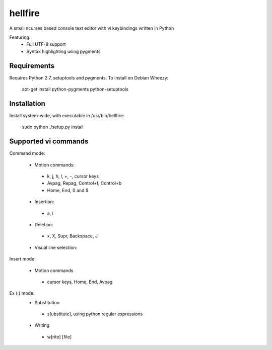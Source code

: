 hellfire
========

A small ncurses based console text editor with vi keybindings written in Python

Featuring:
 - Full UTF-8 support
 - Syntax highlighting using pygments

Requirements
------------

Requires Python 2.7, setuptools and pygments. To install on Debian Wheezy:

        apt-get install python-pygments python-setuptools

Installation
------------
Install system-wide, with executable in /usr/bin/hellfire:

        sudo python ./setup.py install

Supported vi commands
---------------------
Command mode:

 - Motion commands:
  - k, j, h, l, +, -, cursor keys
  - Avpag, Repag, Control+f, Control+b
  - Home, End, 0 and $
 - Insertion:
  - a, i
 - Deletion:
  - x, X, Supr, Backspace, J
 - Visual line selection:

Insert mode:

 - Motion commands
  - cursor keys, Home, End, Avpag

Ex (:) mode:
 - Substitution
  - s[ubstitute], using python regular expressions
 - Writing
  - w[rite] [file]

